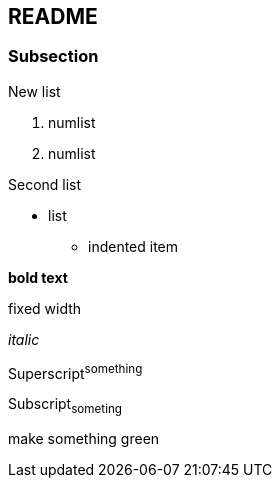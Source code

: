 == README

=== Subsection

.New list
1. numlist
2. numlist

.Second list
* list
** indented item


*bold text*

+fixed width+

_italic_

Superscript^something^

Subscript~someting~

[green]#make something green#


